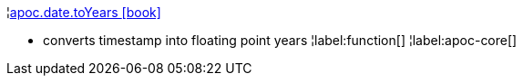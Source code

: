 ¦xref::overview/apoc.date/apoc.date.toYears.adoc[apoc.date.toYears icon:book[]] +

 - converts timestamp into floating point years
¦label:function[]
¦label:apoc-core[]
